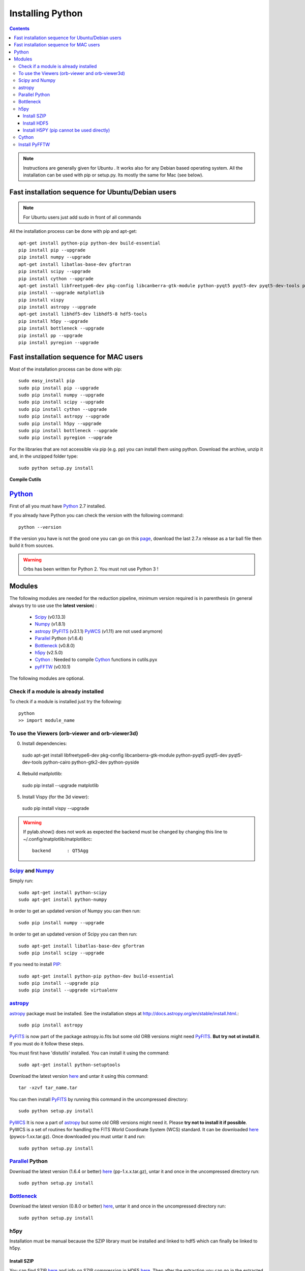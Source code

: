 Installing Python
#################

.. contents::

.. note:: Instructions are generally given for Ubuntu |Ubuntu|. It
     works also for any Debian based operating system. All the
     installation can be used with pip or setup.py. Its mostly the
     same for Mac |Mac| (see below).


Fast installation sequence for Ubuntu/Debian users
==================================================

.. note:: For Ubuntu users just add sudo in front of all commands

All the installation process can be done with pip and apt-get::

  apt-get install python-pip python-dev build-essential
  pip install pip --upgrade
  pip install numpy --upgrade
  apt-get install libatlas-base-dev gfortran
  pip install scipy --upgrade
  pip install cython --upgrade
  apt-get install libfreetype6-dev pkg-config libcanberra-gtk-module python-pyqt5 pyqt5-dev pyqt5-dev-tools python-cairo python-gtk2-dev python-pyside
  pip install --upgrade matplotlib
  pip install vispy
  pip install astropy --upgrade
  apt-get install libhdf5-dev libhdf5-8 hdf5-tools
  pip install h5py --upgrade
  pip install bottleneck --upgrade
  pip install pp --upgrade
  pip install pyregion --upgrade
  

Fast installation sequence for MAC users
========================================

Most of the installation process can be done with pip::

  sudo easy_install pip
  sudo pip install pip --upgrade
  sudo pip install numpy --upgrade
  sudo pip install scipy --upgrade
  sudo pip install cython --upgrade
  sudo pip install astropy --upgrade
  sudo pip install h5py --upgrade
  sudo pip install bottleneck --upgrade
  sudo pip install pyregion --upgrade
  
For the libraries that are not accessible via pip (e.g. pp) you can
install them using python. Download the archive, unzip it and, in the
unzipped folder type::

  sudo python setup.py install

**Compile Cutils**
  
  

Python_
=======

First of all you must have Python_ 2.7 installed.

If you already have Python you can check the version with the
following command::

  python --version

If the version you have is not the good one you can go on this `page
<http://www.python.org/download/releases/>`_, download the last 2.7.x
release as a tar ball file then build it from sources.

.. warning:: Orbs has been written for Python 2. You must not use
     Python 3 !



Modules
=======

The following modules are needed for the reduction pipeline, minimum
version required is in parenthesis (in general always try to use use
the **latest version**) :

  * Scipy_ (v0.13.3)
  * Numpy_ (v1.8.1)
  * astropy_ (PyFITS_ (v3.1.1) PyWCS_ (v1.11) are not used anymore)
  * Parallel_ Python (v1.6.4)
  * Bottleneck_ (v0.8.0)
  * h5py_ (v2.5.0)
  * Cython_ : Needed to compile Cython_ functions in cutils.pyx
  * pyFFTW_ (v0.10.1)

The following modules are optional. 

Check if a module is already installed
--------------------------------------

To check if a module is installed just try the following::

  python
  >> import module_name
 


To use the Viewers (orb-viewer and orb-viewer3d)
------------------------------------------------
0. Install dependencies::
  
  sudo apt-get install libfreetype6-dev pkg-config libcanberra-gtk-module python-pyqt5 pyqt5-dev pyqt5-dev-tools python-cairo python-gtk2-dev python-pyside

4. Rebuild matlplotlib::

  sudo pip install --upgrade matplotlib

5. Install Vispy (for the 3d viewer)::

  sudo pip install vispy --upgrade 

.. warning:: If pylab.show() does not work as expected the backend
             must be changed by changing this line to
             ~/.config/matplotlib/matplotlibrc::

	       backend      : QT5Agg


Scipy_ and Numpy_
-----------------

Simply run::

  sudo apt-get install python-scipy
  sudo apt-get install python-numpy

In order to get an updated version of Numpy you can then run::

  sudo pip install numpy --upgrade

In order to get an updated version of Scipy you can then run::

  sudo apt-get install libatlas-base-dev gfortran
  sudo pip install scipy --upgrade

If you need to install PIP_::

  sudo apt-get install python-pip python-dev build-essential
  sudo pip install --upgrade pip 
  sudo pip install --upgrade virtualenv 

astropy_
--------

astropy_ package must be installed. See the installation steps at
http://docs.astropy.org/en/stable/install.html.::

  sudo pip install astropy


PyFITS_ is now part of the package astropy.io.fits but some old ORB
versions might need PyFITS_. **But try not ot install it**. If you
must do it follow these steps.

You must first have 'distutils' installed. You can install it using
the command::

  sudo apt-get install python-setuptools

Download the latest version `here
<http://www.stsci.edu/institute/software_hardware/pyfits/Download>`_ and
untar it using this command::

  tar -xzvf tar_name.tar

You can then install PyFITS_ by running this command in the
uncompressed directory::

  sudo python setup.py install

PyWCS_ It is now a part of astropy_ but some old ORB versions might
need it.  Please **try not to install it if possible**. PyWCS is a set
of routines for handling the FITS World Coordinate System (WCS)
standard. It can be downloaded `here
<https://pypi.python.org/pypi/pywcs>`_ (pywcs-1.xx.tar.gz). Once
downloaded you must untar it and run::

  sudo python setup.py install


Parallel_ Python
----------------

Download the latest version (1.6.4 or better) `here
<http://www.parallelpython.com/content/view/18/32/>`_
(pp-1.x.x.tar.gz), untar it and once in the uncompressed directory
run::

  sudo python setup.py install


Bottleneck_
-----------

Download the latest version (0.8.0 or better) `here
<https://pypi.python.org/pypi/Bottleneck>`_, untar it and once in the
uncompressed directory run::

  sudo python setup.py install

h5py
----

Installation must be manual because the SZIP library must be installed
and linked to hdf5 which can finally be linked to h5py.


Install SZIP
~~~~~~~~~~~~

You can find SZIP `here
<http://www.hdfgroup.org/ftp/lib-external/szip/2.1/src/szip-2.1.tar.gz>`_
and info on SZIP compression in HDF5 `here
<https://www.hdfgroup.org/doc_resource/SZIP/>`_. Then after the
extraction you can go in the extracted folder and do::

  sudo ./configure --prefix=/usr/local/lib/szip
  sudo make
  sudo make check
  sudo make install

.. note:: folder :file:`/usr/local/lib/szip` can be changed as long as
          you also change it in the following installation steps.

Install HDF5
~~~~~~~~~~~~

You can find HDF5 sources `here
<https://www.hdfgroup.org/HDF5/release/obtainsrc.html>`_. Then extract the
sources and jump into the extracted folder before typing::

  sudo ./configure --prefix=/usr/local/lib/hdf5 --with-szlib=/usr/local/lib/szip
  sudo make
  sudo make check
  sudo make install

Install H5PY (pip cannot be used directly)
~~~~~~~~~~~~~~~~~~~~~~~~~~~~~~~~~~~~~~~~~~

You can find h5py sources `here <https://pypi.python.org/pypi/h5py/2.5.0>`_. After extraction, just
run the following into the extracted folder::

  sudo python setup.py configure --hdf5=/usr/local/lib/hdf5
  sudo python setup.py build
  sudo python setup.py install


Cython_
-------

To install Cython_::

  sudo pip install cython --upgrade


Install PyFFTW
--------------

FFTW3 library must be installed (see `here
<https://pypi.python.org/pypi/pyFFTW>`_)::

  sudo apt-get install libfftw3-dev

then the package can be installed via pip::

  sudo pip install pyfftw



.. |Ubuntu| image:: os_linux.png
            :height: 40
   	    :width: 40
            :scale: 70

.. |Mac| image:: os_apple.png
            :height: 40
   	    :width: 40
            :scale: 70

.. _Python: http://www.python.org/
.. _Scipy: http://www.scipy.org/
.. _Numpy: http://numpy.scipy.org/
.. _PyFITS: http://www.stsci.edu/resources/software_hardware/pyfits
.. _astropy: http://www.astropy.org/
.. _Parallel: http://www.parallelpython.com/
.. _Cython: http://cython.org/
.. _PyWCS: http://stsdas.stsci.edu/astrolib/pywcs/
.. _Bottleneck: https://pypi.python.org/pypi/Bottleneck
.. _PIP: https://pypi.python.org/pypi/pip
.. _h5py: https://pypi.python.org/pypi/h5py/2.5.0
.. _pyFFTW: https://pypi.python.org/pypi/pyFFTW
